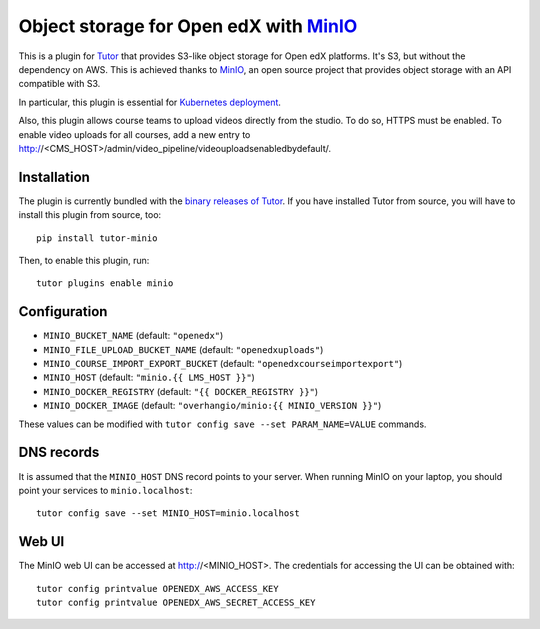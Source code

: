 Object storage for Open edX with `MinIO <https://www.minio.io/>`_
=================================================================

This is a plugin for `Tutor <https://docs.tutor.overhang.io>`_ that provides S3-like object storage for Open edX platforms. It's S3, but without the dependency on AWS. This is achieved thanks to `MinIO <https://www.minio.io/>`_, an open source project that provides object storage with an API compatible with S3.

In particular, this plugin is essential for `Kubernetes deployment <https://docs.tutor.overhang.io/k8s.html>`_.

Also, this plugin allows course teams to upload videos directly from the studio. To do so, HTTPS must be enabled. To enable video uploads for all courses, add a new entry to http://<CMS_HOST>/admin/video_pipeline/videouploadsenabledbydefault/.

Installation
------------

The plugin is currently bundled with the `binary releases of Tutor <https://github.com/overhangio/tutor/releases>`_. If you have installed Tutor from source, you will have to install this plugin from source, too::
  
    pip install tutor-minio

Then, to enable this plugin, run::
  
    tutor plugins enable minio

Configuration
-------------

- ``MINIO_BUCKET_NAME`` (default: ``"openedx"``)
- ``MINIO_FILE_UPLOAD_BUCKET_NAME`` (default: ``"openedxuploads"``)
- ``MINIO_COURSE_IMPORT_EXPORT_BUCKET`` (default: ``"openedxcourseimportexport"``)
- ``MINIO_HOST`` (default: ``"minio.{{ LMS_HOST }}"``)
- ``MINIO_DOCKER_REGISTRY`` (default: ``"{{ DOCKER_REGISTRY }}"``)
- ``MINIO_DOCKER_IMAGE`` (default: ``"overhangio/minio:{{ MINIO_VERSION }}"``)

These values can be modified with ``tutor config save --set PARAM_NAME=VALUE`` commands.

DNS records
-----------

It is assumed that the ``MINIO_HOST`` DNS record points to your server. When running MinIO on your laptop, you should point your services to ``minio.localhost``::

    tutor config save --set MINIO_HOST=minio.localhost

Web UI
------

The MinIO web UI can be accessed at http://<MINIO_HOST>. The credentials for accessing the UI can be obtained with::

  tutor config printvalue OPENEDX_AWS_ACCESS_KEY
  tutor config printvalue OPENEDX_AWS_SECRET_ACCESS_KEY